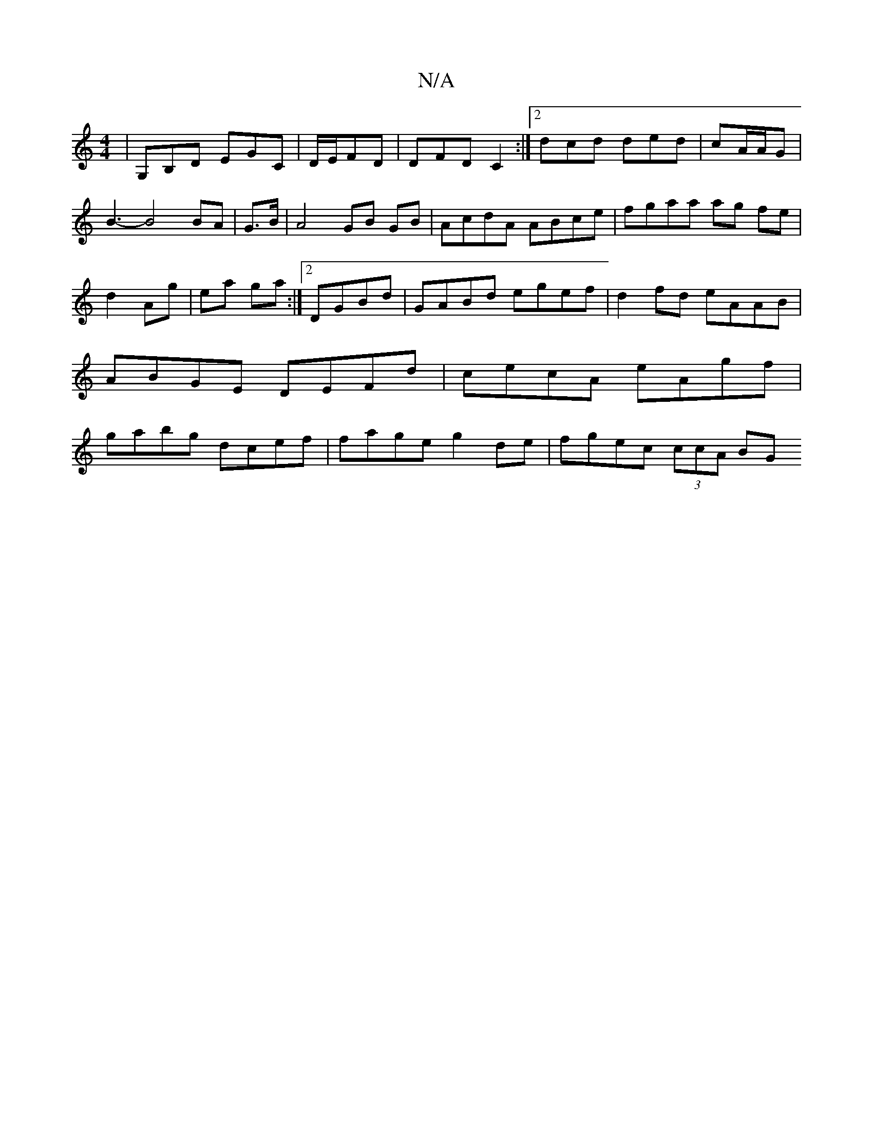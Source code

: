 X:1
T:N/A
M:4/4
R:N/A
K:Cmajor
|G,B,D EGC|D/E/FD | DFD C2 :|2 dcd ded|cA/A/G|B3-B4 BA | G>B|A4 GB GB|AcdA ABce|fgaa ag fe|d2 Ag|ea ga:|2 DGBd | GABd egef | d2 fd eAAB | ABGE DEFd | cecA eAgf | gabg dcef | fage g2 de | fgec (3ccA BG
